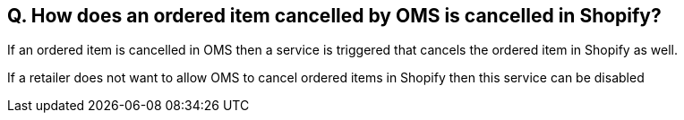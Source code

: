 == Q. How does an ordered item cancelled by OMS is cancelled in Shopify?

If an ordered item is cancelled in OMS then a service is triggered that cancels the ordered item in Shopify as well. 

If a retailer does not want to allow OMS to cancel ordered items in Shopify then this service can be disabled
